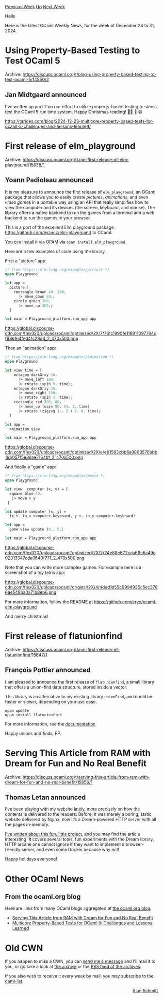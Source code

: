 #+OPTIONS: ^:nil
#+OPTIONS: html-postamble:nil
#+OPTIONS: num:nil
#+OPTIONS: toc:nil
#+OPTIONS: author:nil
#+HTML_HEAD: <style type="text/css">#table-of-contents h2 { display: none } .title { display: none } .authorname { text-align: right }</style>
#+HTML_HEAD: <style type="text/css">.outline-2 {border-top: 1px solid black;}</style>
#+TITLE: OCaml Weekly News
[[https://alan.petitepomme.net/cwn/2024.12.24.html][Previous Week]] [[https://alan.petitepomme.net/cwn/index.html][Up]] [[https://alan.petitepomme.net/cwn/2025.01.07.html][Next Week]]

Hello

Here is the latest OCaml Weekly News, for the week of December 24 to 31, 2024.

#+TOC: headlines 1


* Using Property-Based Testing to Test OCaml 5
:PROPERTIES:
:CUSTOM_ID: 1
:END:
Archive: https://discuss.ocaml.org/t/blog-using-property-based-testing-to-test-ocaml-5/14550/2

** Jan Midtgaard announced


I've written up part 2 on our effort to utilize property-based testing to stress test the OCaml 5 run time system. Happy Christmas reading! 🎄🎅 🎁 😄

https://tarides.com/blog/2024-12-23-multicore-property-based-tests-for-ocaml-5-challenges-and-lessons-learned/
      



* First release of elm_playground
:PROPERTIES:
:CUSTOM_ID: 2
:END:
Archive: https://discuss.ocaml.org/t/ann-first-release-of-elm-playground/15838/1

** Yoann Padioleau announced


It is my pleasure to announce the first release of ~elm_playground~, an OCaml package that allows you to easily create /pictures/, /animations/, and even /video games/ in a portable way using an API that really simplifies how to view the computer and its devices (the screen, keyboard, and mouse). The library offers a native backend to run the games from a terminal and a web backend to run the games in your browser.

This is a port of the excellent Elm playground package
https://github.com/evancz/elm-playground to OCaml.

You can install it via OPAM via ~opam install elm_playground~.

Here are a few examples of code using the library.

First a "picture" app:

#+begin_src ocaml
(* from https://elm-lang.org/examples/picture *)
open Playground

let app =
  picture [
    rectangle brown 40. 200.
      |> move_down 80.;
    circle green 100.
      |> move_up 100.;
  ]

let main = Playground_platform.run_app app
#+end_src

https://global.discourse-cdn.com/flex020/uploads/ocaml/optimized/2X/7/76fc1990fe116911097764df986f64fed41c28a4_2_470x500.png

Then an "animation" app:
#+begin_src ocaml
(* from https://elm-lang.org/examples/animation *)
open Playground

let view time = [
    octagon darkGray 36.
      |> move_left 100.
      |> rotate (spin 3. time);
    octagon darkGray 36.
      |> move_right 100.
      |> rotate (spin 3. time);
    rectangle red 300. 80.
      |> move_up (wave 50. 54. 2. time)
      |> rotate (zigzag (-. 2.) 2. 8. time);
  ]

let app =
  animation view

let main = Playground_platform.run_app app
#+end_src

https://global.discourse-cdn.com/flex020/uploads/ocaml/optimized/2X/e/e91563cbb6a0863570bbb19b057f5e8dae7164bf_2_470x500.png

And finally a "game" app:
#+begin_src ocaml
(* from https://elm-lang.org/examples/mouse *)
open Playground

let view _computer (x, y) = [ 
  square blue 40.
   |> move x y
 ]

let update computer (x, y) =
  (x +. to_x computer.keyboard, y +. to_y computer.keyboard)

let app = 
  game view update (0., 0.)

let main = Playground_platform.run_app app
#+end_src

https://global.discourse-cdn.com/flex020/uploads/ocaml/optimized/2X/2/24e8ffe672cda66c6a49e02013347cda0640f771_2_470x500.png

Note that you can write more complex games. For example here is a screenshot of a toy tetris app:

https://global.discourse-cdn.com/flex020/uploads/ocaml/original/2X/4/4ded1d55c9994935c5ec3786ae549ba3a71b8eb6.png

For more information, follow the README at https://github.com/aryx/ocaml-elm-playground 

And merry christmas!
      



* First release of flatunionfind
:PROPERTIES:
:CUSTOM_ID: 3
:END:
Archive: https://discuss.ocaml.org/t/ann-first-release-of-flatunionfind/15847/1

** François Pottier announced


I am pleased to announce the first release of ~flatunionfind~, a small library that offers a union-find data structure, stored inside a vector.

This library is an alternative to my existing library ~unionFind~, and could be faster or slower, depending on your use case.

#+begin_example
  opam update
  opam install flatunionfind
#+end_example

For more information, see the [[https://cambium.inria.fr/~fpottier/flatunionfind/doc/flatunionfind/][documentation]].

Happy unions and finds,
FP.
      



* Serving This Article from RAM with Dream for Fun and No Real Benefit
:PROPERTIES:
:CUSTOM_ID: 4
:END:
Archive: https://discuss.ocaml.org/t/serving-this-article-from-ram-with-dream-for-fun-and-no-real-benefit/15856/1

** Thomas Letan announced


I’ve been playing with my website lately, more precisely on how the contents is delivered to the readers. Before, it was merely a boring, static website delivered by Nginx; now it’s a Dream-powered HTTP server with all the pages in-memory.

[[https://soap.coffee/~lthms/posts/DreamWebsite.html][I’ve written about this fun, little project]], and you may find the article interesting. It covers several topis: fun experiments with the Dream library, HTTP arcane one cannot ignore if they want to implement a browser-friendly server, and even some Docker because why not!

Happy holidays everyone!
      



* Other OCaml News
:PROPERTIES:
:CUSTOM_ID: 5
:END:
** From the ocaml.org blog


Here are links from many OCaml blogs aggregated at [[https://ocaml.org/blog/][the ocaml.org blog]].

- [[https://soap.coffee/~lthms/posts/DreamWebsite.html][Serving This Article from RAM with Dream for Fun and No Real Benefit]]
- [[https://tarides.com/blog/2024-12-23-multicore-property-based-tests-for-ocaml-5-challenges-and-lessons-learned][Multicore Property-Based Tests for OCaml 5: Challenges and Lessons Learned]]
      



* Old CWN
:PROPERTIES:
:UNNUMBERED: t
:END:

If you happen to miss a CWN, you can [[mailto:alan.schmitt@polytechnique.org][send me a message]] and I'll mail it to you, or go take a look at [[https://alan.petitepomme.net/cwn/][the archive]] or the [[https://alan.petitepomme.net/cwn/cwn.rss][RSS feed of the archives]].

If you also wish to receive it every week by mail, you may subscribe to the [[https://sympa.inria.fr/sympa/info/caml-list][caml-list]].

#+BEGIN_authorname
[[https://alan.petitepomme.net/][Alan Schmitt]]
#+END_authorname

